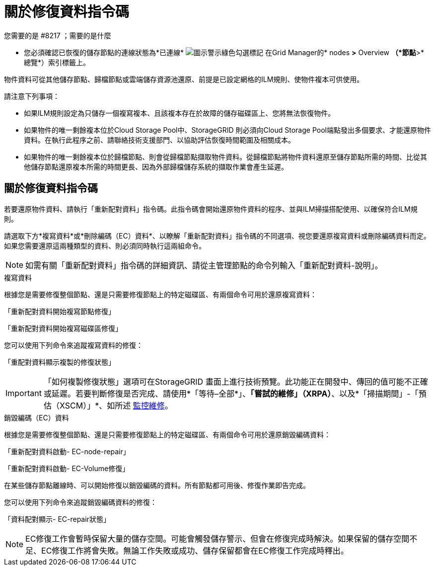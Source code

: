 = 關於修復資料指令碼
:allow-uri-read: 


.您需要的是 #8217 ；需要的是什麼
* 您必須確認已恢復的儲存節點的連線狀態為*已連線* image:../media/icon_alert_green_checkmark.png["圖示警示綠色勾選標記"] 在Grid Manager的* nodes *>* Overview *（*節點*>*總覽*）索引標籤上。


物件資料可從其他儲存節點、歸檔節點或雲端儲存資源池還原、前提是已設定網格的ILM規則、使物件複本可供使用。

請注意下列事項：

* 如果ILM規則設定為只儲存一個複寫複本、且該複本存在於故障的儲存磁碟區上、您將無法恢復物件。
* 如果物件的唯一剩餘複本位於Cloud Storage Pool中、StorageGRID 則必須向Cloud Storage Pool端點發出多個要求、才能還原物件資料。在執行此程序之前、請聯絡技術支援部門、以協助評估恢復時間範圍及相關成本。
* 如果物件的唯一剩餘複本位於歸檔節點、則會從歸檔節點擷取物件資料。從歸檔節點將物件資料還原至儲存節點所需的時間、比從其他儲存節點還原複本所需的時間更長、因為外部歸檔儲存系統的擷取作業會產生延遲。




== 關於修復資料指令碼

若要還原物件資料、請執行「重新配對資料」指令碼。此指令碼會開始還原物件資料的程序、並與ILM掃描搭配使用、以確保符合ILM規則。

請選取下方*複寫資料*或*刪除編碼（EC）資料*、以瞭解「重新配對資料」指令碼的不同選項、視您要還原複寫資料或刪除編碼資料而定。如果您需要還原這兩種類型的資料、則必須同時執行這兩組命令。


NOTE: 如需有關「重新配對資料」指令碼的詳細資訊、請從主管理節點的命令列輸入「重新配對資料-說明」。

[role="tabbed-block"]
====
.複寫資料
--
根據您是需要修復整個節點、還是只需要修復節點上的特定磁碟區、有兩個命令可用於還原複寫資料：

「重新配對資料開始複寫節點修復」

「重新配對資料開始複寫磁碟區修復」

您可以使用下列命令來追蹤複寫資料的修復：

「重配對資料顯示複製的修復狀態」


IMPORTANT: 「如何複製修復狀態」選項可在StorageGRID 畫面上進行技術預覽。此功能正在開發中、傳回的值可能不正確或延遲。若要判斷修復是否完成、請使用*「等待–全部*」、*「嘗試的維修」（XRPA）*、以及*「掃描期間」-「預估（XSCM）」*、如所述 xref:..//maintain/restoring-object-data-to-storage-volume-where-system-drive-is-intact.adoc[監控維修]。

--
.銷毀編碼（EC）資料
--
根據您是需要修復整個節點、還是只需要修復節點上的特定磁碟區、有兩個命令可用於還原銷毀編碼資料：

「重新配對資料啟動- EC-node-repair」

「重新配對資料啟動- EC-Volume修復」

在某些儲存節點離線時、可以開始修復以銷毀編碼的資料。所有節點都可用後、修復作業即告完成。

您可以使用下列命令來追蹤銷毀編碼資料的修復：

「資料配對顯示- EC-repair狀態」


NOTE: EC修復工作會暫時保留大量的儲存空間。可能會觸發儲存警示、但會在修復完成時解決。如果保留的儲存空間不足、EC修復工作將會失敗。無論工作失敗或成功、儲存保留都會在EC修復工作完成時釋出。

--
====